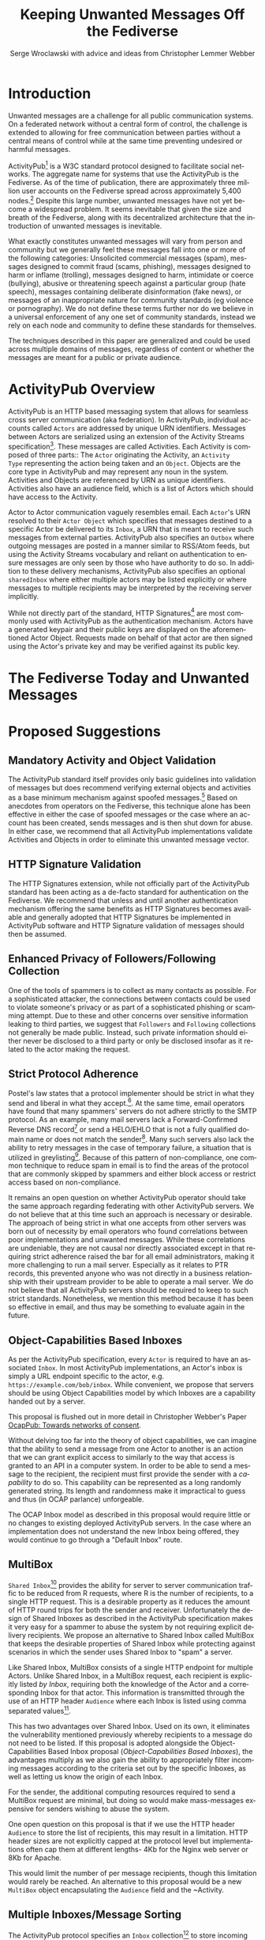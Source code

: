 #+TITLE: Keeping Unwanted Messages Off the Fediverse
#+AUTHOR: Serge Wroclawski with advice and ideas from  Christopher Lemmer Webber

#+LANGUAGE: en
#+LATEX_HEADER: \usepackage{endnotes}
#+LATEX_HEADER: \let\footnote=\endnote
#+LaTeX_HEADER: \renewcommand{\notesname}{}
#+LATEX_HEADER: \usepackage{float}
#+LATEX_HEADER: \floatstyle{boxed}

* Introduction

Unwanted messages are a challenge for all public communication systems. On a
federated network without a central form of control, the challenge is extended
to allowing for free communication between parties without a central means of
control while at the same time preventing undesired or harmful messages.

ActivityPub[fn:18] is a W3C standard protocol designed to facilitate social
networks. The aggregate name for systems that use the ActivityPub is the
Fediverse. As of the time of publication, there are approximately three million
user accounts on the Fediverse spread across approximately 5,400 nodes.[fn:19]
Despite this large number, unwanted messages have not yet become a widespread
problem. It seems inevitable that given the size and breath of the Fediverse,
along with its decentralized architecture that the introduction of unwanted
messages is inevitable.

# NOTE: Do we want to be explicit about unwanted messages?
What exactly constitutes unwanted messages will vary from person and community
but we generally feel these messages fall into one or more of the following
categories: Unsolicited commercial messages (spam), messages designed to commit
fraud (scams, phishing), messages designed to harm or inflame (trolling),
messages designed to harm, intimidate or coerce (bullying), abusive or
threatening speech against a particular group (hate speech), messages
containing deliberate disinformation (fake news), or messages of an
inappropriate nature for community standards (eg violence or pornography). We
do not define these terms further nor do we believe in a universal enforcement
of any one set of community standards, instead we rely on each node and
community to define these standards for themselves.

The techniques described in this paper are generalized and could be used across
multiple domains of messages, regardless of content or whether the messages are
meant for a public or private audience.

* ActivityPub Overview

ActivityPub is an HTTP based messaging system that allows for seamless cross
server communication (aka federation). In ActivityPub, individual accounts
called =Actors= are addressed by unique URN identifiers. Messages between
Actors are serialized using an extension of the Activity Streams
specification[fn:20]. These messages are called Activities. Each Activity is
composed of three parts:: The =Actor= originating the Activity, an =Activity
Type= representing the action being taken and an =Object=. Objects are the core
type in ActivityPub and may represent any noun in the system. Activities and
Objects are referenced by URN as unique identifiers. Activities also have an
audience field, which is a list of Actors which should have access to the
Activity.

Actor to Actor communication vaguely resembles email. Each =Actor='s URN
resolved to their =Actor Object= which specifies that messages destined to a
specific Actor be delivered to its =Inbox=, a URN that is meant to receive such
messages from external parties. ActivityPub also specifies an =Outbox= where
outgoing messages are posted in a manner similar to RSS/Atom feeds, but using
the Activity Streams vocabulary and reliant on authentication to ensure
messages are only seen by those who have authority to do so. In addition to
these delivery mechanisms, ActivityPub also specifies an optional =sharedInbox=
where either multiple actors may be listed explicitly or where messages to
multiple recipients may be interpreted by the receiving server implicitly.

While not directly part of the standard, HTTP Signatures[fn:3] are most
commonly used with ActivityPub as the authentication mechanism. Actors have a
generated keypair and their public keys are displayed on the aforementioned
Actor Object. Requests made on behalf of that actor are then signed using the
Actor's private key and may be verified against its public key.

* The Fediverse Today and Unwanted Messages

* Proposed Suggestions

** Mandatory Activity and Object Validation

The ActivityPub standard itself provides only basic guidelines into validation
of messages but does recommend verifying external objects and activities as a
base minimum mechanism against spoofed messages.[fn:21] Based on anecdotes from
operators on the Fediverse, this technique alone has been effective in either
the case of spoofed messages or the case where an account has been created,
sends messages and is then shut down for abuse. In either case, we recommend
that all ActivityPub implementations validate Activities and Objects in order
to eliminate this unwanted message vector.

** HTTP Signature Validation

The HTTP Signatures extension, while not officially part of the ActivityPub
standard has been acting as a de-facto standard for authentication on the
Fediverse. We recommend that unless and until another authentication mechanism
offering the same benefits as HTTP Signatures becomes available and generally
adopted that HTTP Signatures be implemented in ActivityPub software and HTTP
Signature validation of messages should then be assumed.

** Enhanced Privacy of Followers/Following Collection

One of the tools of spammers is to collect as many contacts as possible. For a
sophisticated attacker, the connections between contacts could be used to
violate someone's privacy or as part of a sophisticated phishing or scamming
attempt. Due to these and other concerns over sensitive information leaking to
third parties, we suggest that =Followers= and =Following= collections not
generally be made public. Instead, such private information should either never
be disclosed to a third party or only be disclosed insofar as it related to the
actor making the request.

** Strict Protocol Adherence

Postel's law states that a protocol implementer should be strict in what they
send and liberal in what they accept.[fn:15]. At the same time, email operators
have found that many spammers' servers do not adhere strictly to the SMTP
protocol. As an example, many mail servers lack a Forward-Confirmed Reverse DNS
record[fn:5] or send a HELO/EHLO that is not a fully qualified domain name or
does not match the sender[fn:6]. Many such servers also lack the ability to
retry messages in the case of temporary failure, a situation that is utilized
in greylisting[fn:7]. Because of this pattern of non-compliance, one common
technique to reduce spam in email is to find the areas of the protocol that are
commonly skipped by spammers and either block access or restrict access based
on non-compliance.

It remains an open question on whether ActivityPub operator should take the
same approach regarding federating with other ActivityPub servers. We do not
believe that at this time such an approach is necessary or desirable. The
approach of being strict in what one accepts from other servers was born out of
necessity by email operators who found correlations between poor
implementations and unwanted messages. While these correlations are undeniable,
they are not causal nor directly associated except in that requiring strict
adherence raised the bar for all email administrators, making it more
challenging to run a mail server. Especially as it relates to PTR records, this
prevented anyone who was not directly in a business relationship with their
upstream provider to be able to operate a mail server. We do not believe that
all ActivityPub servers should be required to keep to such strict standards.
Nonetheless, we mention this method because it has been so effective in email,
and thus may be something to evaluate again in the future.

** Object-Capabilities Based Inboxes

As per the ActivityPub specification, every =Actor= is required to have an
associated =Inbox=. In most ActivityPub implementations, an Actor's inbox is
simply a URL endpoint specific to the actor, e.g.
=https://example.com/bob/inbox=. While convenient, we propose that servers
should be using Object Capabilities model by which Inboxes are a capability
handed out by a server.

This proposal is flushed out in more detail in Christopher Webber's Paper
[[https://gitlab.com/spritely/ocappub/blob/master/README.org][OcapPub: Towards networks of consent]].

Without delving too far into the theory of object capabilities, we can imagine
that the ability to send a message from one Actor to another is an action that
we can grant explicit access to similarly to the way that access is granted to
an API in a computer system. In order to be able to send a message to the
recipient, the recipient must first provide the sender with a /capability/ to
do so. This capability can be represented as a long randomly generated string.
Its length and randomness make it impractical to guess and thus (in OCAP
parlance) unforgeable.

The OCAP Inbox model as described in this proposal would require little or no
changes to existing deployed ActivityPub servers. In the case where an
implementation does not understand the new Inbox being offered, they would
continue to go through a "Default Inbox" route.

** MultiBox

=Shared Inbox=[fn:11] provides the ability for server to server communication
traffic to be reduced from R requests, where R is the number of recipients, to
a single HTTP request. This is a desirable property as it reduces the amount of
HTTP round trips for both the sender and receiver. Unfortunately the design of
Shared Inboxes as described in the ActivityPub specification makes it very easy
for a spammer to abuse the system by not requiring explicit delivery
recipients. We propose an alternative to Shared Inbox called MultiBox that
keeps the desirable properties of Shared Inbox while protecting against
scenarios in which the sender uses Shared Inbox to "spam" a server.

Like Shared Inbox, MultiBox consists of a single HTTP endpoint for multiple
Actors. Unlike Shared Inbox, in a MultiBox request, each recipient is
explicitly listed /by Inbox/, requiring both the knowledge of the Actor and a
corresponding Inbox for that actor. This information is transmitted through the
use of an HTTP header ~Audience~ where each Inbox is listed using comma
separated values[fn:4].

This has two advantages over Shared Inbox. Used on its own, it eliminates the
vulnerability mentioned previously whereby recipients to a message do not need
to be listed. If this proposal is adopted alongside the Object-Capabilities
Based Inbox proposal ([[Object-Capabilities Based Inboxes]]), the
advantages multiply as we also gain the ability to appropriately filter
incoming messages according to the criteria set out by the specific Inboxes, as
well as letting us know the origin of each Inbox.

For the sender, the additional computing resources required to send a MultiBox
request are minimal, but doing so would make mass-messages expensive for
senders wishing to abuse the system.

One open question on this proposal is that if we use the HTTP header ~Audience~
to store the list of recipients, this may result in a limitation. HTTP header
sizes are not explicitly capped at the protocol level but implementations often
cap them at different lengths- 4Kb for the Nginx web server or 8Kb for Apache.

This would limit the number of per message recipients, though this limitation
 would rarely be reached. An alternative to this proposal would be a new
 ~MultiBox~ object encapsulating the ~Audience~ field and the ~Activity.

** Multiple Inboxes/Message Sorting

The ActivityPub protocol specifies an ~Inbox~ collection[fn:12] to store
incoming messages for the Actor. This functions similarly to the common Email
Inbox where by default, messages arrive. As thinking regarding email has
evolved, automatic message sorting has been employed using either actual
folders or tagging mechanisms. These same techniques could be applied to
ActivityPub, whereby a message could be placed in an Inbox collection
corresponding to sorting rules.

This extension to the ActivityPub protocol would not have to be visible to any
external entities (ie not accessible through the Server-To-Server
communication) but only through the Client to Server (C2S) communication
protocol dictated in the ActivityPub standard.[fn:13]

A variety of techniques could be employed when sorting messages, including but
not limited to the content based filtering techniques described in previous
sections about filtering based on message content ([[Content Based Filtering]]) or
using OCAP Inboxes ([[Object-Capabilities Based Inboxes]]) described in this
whitepaper.

** Sender Identification and Pet Names

One of the most critical components of reducing unwanted messages is the
identification of the sender of a message. Without verification, a sender may
use their ability to impersonate someone else for a number of purposes, from
spamming, to bypassing security or scamming, often referred to in the
literature as either /Joe Jobbing/ or /Phishing/.

In Email, verification is largely achieved by verifying that the email server
is trusted for the domain which it purports to deliver email, often through an
out of band technique, often involving DNS, such as SPF[fn:1] or DKIM[fn:2].

In ActivityPub, sender identification is performed at the Actor level using the
HTTP Signatures.[fn:3] With this extension, each Actor has a public and private
keypair. The public key of an Actor may be retrieved by retrieving its Actor
Object, a JSON-LD object retrievable by HTTP. Since ActivityPub requires Actor
object lookups as part of normal message deliver, this is adds only a minimal
amount of additional work on the receiver's part. Each message sent on behalf
of an Actor is signed at the HTTP level by this key, which can then be verified
by the receiving server for authenticity.

We propose to extend this validation with a second layer of identity validation
through the use of Pet Names. The Pet Names proposal presented in Rebooting Web
of Trust 2018[fn:14] has a secondary property of being able to be used as
simplified trust mechanism. When a sender would like to make contact with a
receiver, the receiver checks its neighbors (Followers or Following) for a pet
name for this sender. If a neighbor has decided to give this sender a Pet Name,
then we know that there is some level of communication between them, thereby
indicating that the communication is more likely to be useful.

We recognize that this proposal may seem in contrast to the previous proposal
of not disclosing connections to third parties as described in the section on
improving privacy of Follower/Following Collections ([[Enhanced Privacy of
Followers/Following Collection]]), but the two can operate in tandem by making
the ability to find a connection to your followers be a query, rather than a
publicly available list. We could further enhance the security of this by
adding additional restrictions onto the query functionality such as rate
limiting queries.

We further recognize that this is not a full Web of Trust system in that webs
of trust extend beyond one hop. It would be possible do so here as well, but we
believe that this would require further examination in order to be done in a
way that protects a user's social graph.

** Blacklists

A blacklist is a list or searchable collection of entities which should be
distrusted. Blacklists are widely used by many email administrators to prevent
email originating from one or more types of sources that they distrust, such as
mail servers residing on consumer grade Internet connections or mail servers
that have been known to send spam recently.

In ActivityPub an individual Actor or server administrator may choose to create
a custom blocklist, but there is currently no standardized way to distribute or
share blocklists. We propose that this be explored further, though cautiously
by allowing Actors to query each other's either mute or block lists through a
mechanism similar to the proposal described in the section on Pet Names ([[Sender
Identification and Pet Names]]).

Actors who have agreed to peer with each other in regards to shared mute or
block lists will be given an additional property in their actor object
corresponding to a query endpoint for their blocklists, thus creating
functionality where these lists can be shared between actors. These blocklists
may contain either actor level or server level bans, and could additionally be
shared between server administrators.

We believe that while blocklists may be effective in addressing some types of
unwanted messages, particularly offensive speech, that they carry with them a
number of caveats that give us pause in wholeheartedly endorsing this
mechanism.

Firstly, should a malicious party gain access to a blocklist, this could
potentially create a situation in the originator would be made a target for
attack. We believe that using a query service, rather than a list, mitigates
this concern somewhat, but it would be possible for an a malicious party to
covertly build up such a list and use it to create a list of targets.

Secondly, we are concerned that the transitive properties of block lists may
have unintended consequences or be used as a vector for attack or denial of
service. If services adopt each other's blocklists without review, they may
miss out on messages that they might wish to recieve. The analogy of adblocking
software is often used by those supporting this type of proposal, but in
ad-blocking, it is possible to disable the software selectively when the
functionality of a website does not work. With blocklists, unless they are
paired with another proposal, such as the one about multiple inboxes ([[Multiple
Inboxes/Message Sorting]]), they may have the consequence of breaking federation.

Thirdly, the mechanism described precludes the ability to easily remove a
block. If a block is removed, there is no mechanism that allows those who have
previously queried the blocklist to be notified. This problem is made worse if
blocklists are transitive. It would be possible to replace a query based
mechanism with a subscription based mechanism, but doing so would be subject to
the concern raised previously about blocklists being used to target
individuals.

While we believe blocklists may be an effective strategy to block some types of
unwanted messages, unless we can address the concerns raised above, we cannot
endorse their deployment.

** Closing the Relay Hole

Message Relaying involves sending a a message on behalf of another entity.
Message relaying is common in Store-and-Forward network designs. In Email, it
was common for servers to be offline some or most of the time, requiring that
other servers acted as relays, either sending or accepting mail on their behalf
cooperatively. In time, spammers began abusing these servers in order to send
messages on their behalf. Because of this, many mail servers block "Open Mail
Relays".

In ActivityPub, message relaying is performed in accordance with Section 7.1.2
of the ActivityPub specification[fn:4] in order to mitigate the "Ghost Replies"
problem, where a rely to a message is not seen by everyone watching that thread
because the replier does not send the message to everyone that the original
sender did. Unfortunately this also opens up replies as a vector of abuse in
that a malicious sender may simply reply to an existing message, at which point
the sender of the original message will relay the reply to all their Followers
and any other audience of message. We suggest two methods to address this
problem, one using traditional Access Control Lists and the other using the
Object Capabilities Inbox proposal.

An Access Control Method solution would allow for the recipient of a
~inReplyTo~ activity to be presented with a moderator queue of Activities in
reply to their own, which they then may act on. If they accept the reply, the
recipient will then send messages on behalf of the sender to their Followers.
The recipient Actor may also decide on a policy regarding future replies from
the same actor. For example, they may decide that future messages from that
Actor need not be moderated, effectively granting them access to the relay
functionality.

An alternative method using the OCAP model would be to treat replies as a
capability provided to by some Inboxes. An Actor who is then granted access to
reply without moderation is given a new Inbox corresponding to this added
capability.

** Content Based Filtering

While the other methods of message filtering address external signifiers of
unwanted messages, content-based filtering looks directly at content of the
messages themselves, either by lists of common terms found in unwanted
messages, by evaluating the probability of messages being unwanted or by
looking for other signifiers such as messages that appear to be phishing
attempts.

Content based filtering can take many forms, from simple rule based filters, to
Baysean text analysis[fn:9], sentiment analysis or even more complex image
classification.

An exciting area of further exploration may be the use of Federated
Learning[fn:16], whereby training can be performed in a way that allows
individual data to be kept private but the results may be shared and built
upon.

We offer no specific technique or method for this suggestion but do think that
the benefits of existing "theme based" ActivityPub services may be beneficial
in creating training models that work well based on community standards of
interest and behavior.

** Whitelists

Another approach to handling unwanted messages is the use of whitelists.
Whitelists as used in email most often simply bypass other measures when the
sender identifies themselves as an entity on the whitelist. Whitelists in email
are almost always a result of missclassification of messages as spam. While
this may have applicability on the Actor level, we believe that the use of
server whitelists in ActivityPub should be limited.

Whitelists have been proposed on the ActivityPub Fediverse as a means of
ensuring that mutual agreements between nodes are enforced. This approach is
akin to an email provider that only explicitly allows messages from large well
known organizations, for example by Google or Hotmail, and does not allow them
from anyone else, including Universities or Non-Profits.

Such whitelists are difficult to curate and more importantly, break the spirit
of communication that as at the heart of the protocol.

** Message Flagging/Sorting

A simple approach to the issue of unwanted messages is to mark suspicious
messages as such and place them outside of the normal message retrieval- either
in a separate Inbox (eg a Spam Folder) or on another system altogether in
"Quarantine". These same principles could be applied to ActivityPub by
extending a single Inbox to multiple incoming Collections, each containing
some subset of messages based on multiple analysis.

Such collections could be presented to the end user in a number of ways, using
the analogy of Tagging or directly as separate collections. We believe that
separating out the collections has a secondary benefit of allowing the
individual user to be prepared for either irrelevant or offensive content. For
example, an Inbox collection labeled "Warning" may allow for sufficient
emotional distance from the content such that even if a message is offensive
that it could be handled more easily, or possibly allowing those messages to be
screened further.

** Postage

All techniques used to identify and either block or sort unwanted messages
exist because there are costs in handling such messages. These costs are
bandwidth, electricity and storage, but also our valuable time and mental
health. Rather than create techniques that place even greater cost on the
receiver, it is possible to assign a cost value of sending messages to the
sender.

By requiring that the sender pay a cost, we shift the decision of whether or
not a message is worth sending to the sender. rather than the recipient. As is
shown by physical "Junk Mail", this does not necessarily eliminate all unwanted
messages, but it does reduce incentive. The fee of sending messages could be
paid in any number of ways, from systems such as with Hashcash[fn:17], paid
with digital currency, or part of another system, such as requiring a sender to
perform computational or storage tasks on behalf of the sender.

Requiring the message sender to expend resources in terms of either work or
currency has a number of benefits in reducing the incentive to send unwanted
messages, we would encourage that implementers of this idea be focused on
"fees" that that directly benefit the receiver. While proof of work systems
like Hashcash are easy to implement, without adding a direct benefit to the
receiver, they require the sender to expend resources. If extrapolated to a
large scale, this could have a negative environmental impact due to wasted
computing resources.

The issues around "real currency" are far more complex. Issuing a postage fee
based in actual currency more accurately reflects the cost of handling incoming
spam and by virtue of requiring actual money, makes sending out mass
solicitation or scambait email more costly. At the same time, by virtue of cost
of living differences any form of fee whether paid directly or indirectly, will
have a correspondingly different financial impact with greater proportional
cost born by those in poorer countries.

Because of these concerns and the spirit of free communication, we would
encourage any implementation of this technique to be used sparingly and only on
the first message of a new sender, rather than on all messages.

** Bounce Messages

The ActivityPub specification does not address a situation in which messages
are rejected. While not strictly necessary, providing bounce messages does
allow for well meaning server administrators to have an understanding of why
their users' messages are not being delivered. We recommend an extension of the
HTTP status codes to include a new "Not Accepted" status code representing the
receipt of a request that is properly formatted but not accepted by the server
by a reason not covered by one of the other methods. A textual or JSON
representation of the full error message could then be provided to the HTTP
client, allowing an ActivityPub server administrator the opportunity to see why
messages are failing and take appropriate action.

** Promises

Because many of the techniques discussed in this proposal are expensive to
perform, we suggest that in some cases a server may wish to handle the
processing of the message asynchronously and return a Promise representing the
status of message delivery which could then be queried at a later time to
determine if the message was delivered successfully or rejected.

These Promise statuses could use the same error codes as discussed in the
section on Bounce Messages ([[Bounce Messages]]) but not be required to keep the
HTTP connection open during the determination of message suitability.

* Combining Techniques

As emphasized previously, the suggestions made in this proposal are meant to be
used in conjunction with one another for maximum efficacy. For example,
MultiBox used in conjunction with Object Capabilities Inboxes allows for
per-Actor filtering to be performed more easily. OCAP Inboxes may also be
granted which allow a sender to bypass other filters, acting effectively as an
Actor Whitelist, whereas a "Default Inbox" may require a postage fee. We
explored ACL vs OCAP inReplyTo functionality in [[Closing the Relay Hole]], and
either of these techniques could be combined with content analysis.


* A Note for ActivityPub Node Operators

During the research for this paper, the author asked ActivityPub node operators
what their experiences were with spammers and we received information that
spammers were signing up for accounts on nodes. This presents a challenge to
all parties involved.

Many of the techniques in this document have been optimized for a scenario in
which a spammer is operating their own servers. Understanding that spammers are
attempting to use existing nodes makes the situation for those node operators
more challenging as blocks may apply to an entire node. Therefore it becomes
imperative for those who run nodes on the Fediverse to do their best not only
to block incoming messages but to monitor their nodes for abusive behavior by
their users.

We have not addressed this issue in this paper but believe that the topic
deserves further research.


* Conclusion

In this paper, we have presented a number of techniques for keeping unwanted
messages off an ActivityPub server. As emphasized previously, the suggestions
made in this proposal are meant to be used in conjunction with one another for
maximum efficacy. For example, MultiBox used in conjunction with Object
Capabilities Inboxes allows for per-Actor filtering to be performed more
easily. OCAP Inboxes may also be granted which allow a sender to bypass other
filters, acting effectively as an Actor Whitelist, whereas a "Default Inbox"
may require a postage fee. We explored ACL vs OCAP inReplyTo functionality in
[[Closing the Relay Hole]], and either of these techniques could be combined with
content analysis.

We believe that the problem of unwanted messages is addressable and we look
forward to participating in building solutions.

* Footnotes

[fn:21] https://www.w3.org/TR/activitypub/#obj

[fn:20] https://www.w3.org/TR/activitystreams-core/

[fn:19] https://the-federation.info/

[fn:18] https://www.w3.org/TR/activitypub/

[fn:17] http://www.hashcash.org/

[fn:16] https://federated.withgoogle.com/

[fn:15] https://en.wikipedia.org/wiki/Robustness_principle

[fn:14] https://github.com/cwebber/rebooting-the-web-of-trust-spring2018/blob/petnames/topics-and-advance-readings/petnames.md

[fn:13] https://www.w3.org/TR/activitypub/#client-to-server-interactions

[fn:12] https://www.w3.org/TR/activitypub/#inbox

[fn:11] https://www.w3.org/TR/activitypub/#shared-inbox-delivery

[fn:10] https://tools.ietf.org/html/rfc7231#section-6.5.9

[fn:9] http://www.paulgraham.com/spam.html

[fn:8] https://www.w3.org/TR/activitypub/#retrieving-objects

[fn:7] https://www.greylisting.org/

[fn:6] https://tools.ietf.org/html/rfc5321

[fn:5] https://www.rfc-editor.org/std/std13.txt

[fn:4] https://www.w3.org/TR/activitypub/#inbox-forwarding

[fn:3] https://www.w3.org/wiki/SocialCG/ActivityPub/Authentication_Authorization#Signing_requests_using_HTTP_Signatures

[fn:2] http://dkim.org/

[fn:1] http://www.openspf.org/

#+LaTeX: \begingroup
#+LaTeX: \parindent 0pt
#+LaTeX: \parskip 2ex
#+LaTeX: \def\enotesize{\normalize}
#+LaTeX: \theendnotes
#+LaTeX: \endgroup
